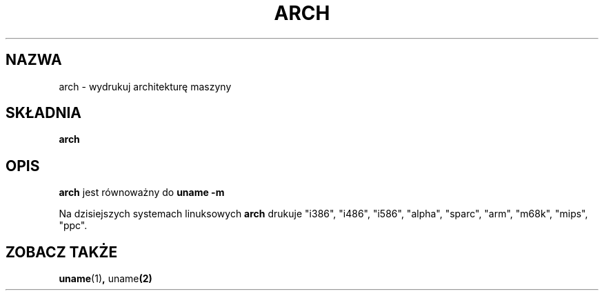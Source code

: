 .\" {PTM/PB/0.1/28-09-1998/"wydrukuj architekturę maszyny"}
.\" arch.1 -- 
.\" Copyright 1993 Rickard E. Faith (faith@cs.unc.edu)
.\" Public domain: may be freely distributed.
.\" Translation (c) 1998 Przemek Borys <pborys@p-soft.silesia.linux.org.pl>
.TH ARCH 1 "4 lipca 1997" "Linux 2.0" "Podręcznik linuksowego programisty"
.SH NAZWA
arch \- wydrukuj architekturę maszyny
.SH SKŁADNIA
.B arch
.SH OPIS
.B arch
jest równoważny do
.B uname -m

Na dzisiejszych systemach linuksowych
.B arch
drukuje "i386", "i486",  "i586", "alpha", "sparc", "arm", "m68k", "mips", "ppc".
.SH ZOBACZ TAKŻE
.BR uname (1) ", " uname (2)
